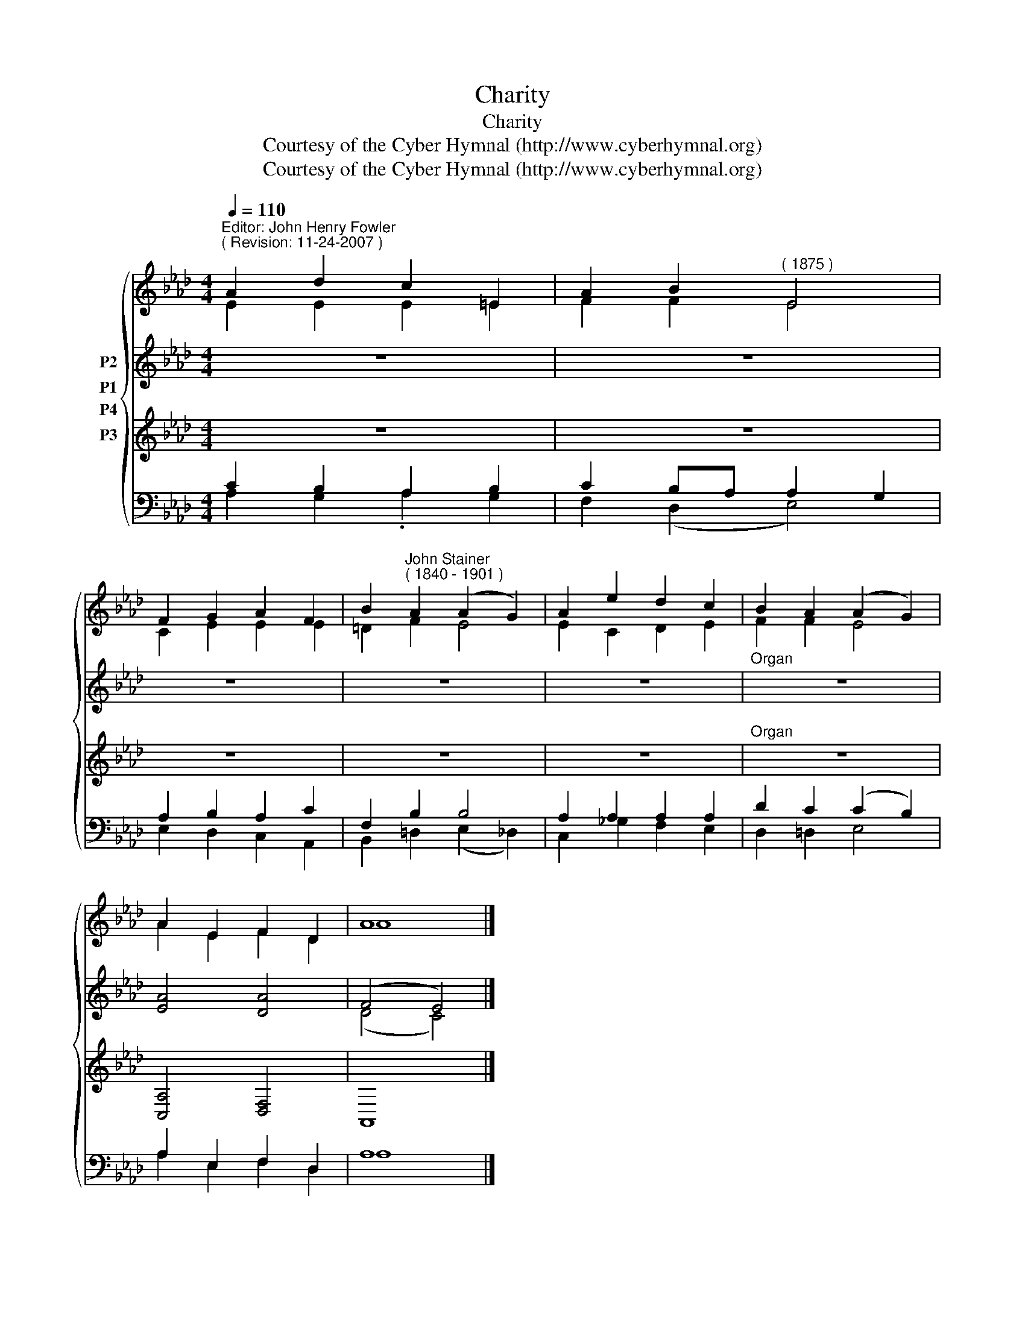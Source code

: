 X:1
T:Charity
T:Charity
T:Courtesy of the Cyber Hymnal (http://www.cyberhymnal.org)
T:Courtesy of the Cyber Hymnal (http://www.cyberhymnal.org)
Z:Courtesy of the Cyber Hymnal (http://www.cyberhymnal.org)
%%score { ( 1 2 ) ( 3 4 ) 5 ( 6 7 ) }
L:1/8
Q:1/4=110
M:4/4
K:Ab
V:1 treble nm="P1"
V:2 treble 
V:3 treble nm="P2"
V:4 treble 
V:5 treble nm="P3"
V:6 bass nm="P4"
V:7 bass 
V:1
"^Editor: John Henry Fowler""^( Revision: 11-24-2007 )" A2 d2 c2 =E2 | A2 B2"^( 1875 )" E4 | %2
 F2 G2 A2 F2 | B2"^John Stainer""^( 1840 - 1901 )" A2 (A2 G2) | A2 e2 d2 c2 | B2 A2 (A2 G2) | %6
 A2 E2 F2 D2 | A8 |] %8
V:2
 E2 E2 E2 =E2 | F2 F2 E4 | C2 E2 E2 E2 | =D2 F2 E4 | E2 C2 D2 E2 | F2 F2 E4 | A2 E2 F2 D2 | A8 |] %8
V:3
 z8 | z8 | z8 | z8 | z8 |"^Organ" z8 | [EA]4 [DA]4 | (F4 E4) |] %8
V:4
 x8 | x8 | x8 | x8 | x8 | x8 | x8 | (D4 C4) |] %8
V:5
 z8 | z8 | z8 | z8 | z8 |"^Organ" z8 | [C,A,]4 [D,F,]4 | A,,8 |] %8
V:6
 C2 B,2 A,2 B,2 | C2 B,A, A,2 G,2 | A,2 B,2 A,2 C2 | F,2 B,2 B,4 | A,2 A,2 A,2 A,2 | %5
 D2 C2 (C2 B,2) | A,2 E,2 F,2 D,2 | A,8 |] %8
V:7
 A,2 G,2 .A,2 G,2 | F,2 (D,2 E,4) | E,2 D,2 C,2 A,,2 | B,,2 =D,2 (E,2 _D,2) | C,2 _G,2 F,2 E,2 | %5
 D,2 =D,2 E,4 | A,2 E,2 F,2 D,2 | A,8 |] %8

